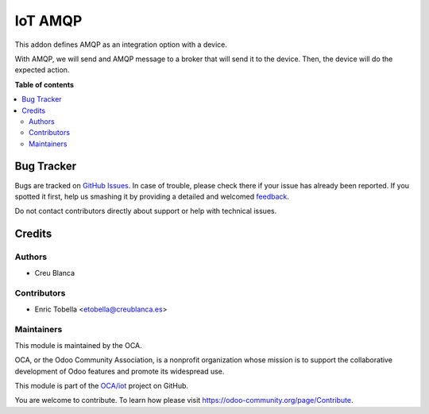 ========
IoT AMQP
========

.. !!!!!!!!!!!!!!!!!!!!!!!!!!!!!!!!!!!!!!!!!!!!!!!!!!!!
   !! This file is generated by oca-gen-addon-readme !!
   !! changes will be overwritten.                   !!
   !!!!!!!!!!!!!!!!!!!!!!!!!!!!!!!!!!!!!!!!!!!!!!!!!!!!

.. |badge1| image:: https://img.shields.io/badge/maturity-Beta-yellow.png
    :target: https://odoo-community.org/page/development-status
    :alt: Beta
.. |badge2| image:: https://img.shields.io/badge/licence-AGPL--3-blue.png
    :target: http://www.gnu.org/licenses/agpl-3.0-standalone.html
    :alt: License: AGPL-3
.. |badge3| image:: https://img.shields.io/badge/github-OCA%2Fiot-lightgray.png?logo=github
    :target: https://github.com/OCA/iot/tree/13.0/iot_amqp_oca
    :alt: OCA/iot
.. |badge4| image:: https://img.shields.io/badge/weblate-Translate%20me-F47D42.png
    :target: https://translation.odoo-community.org/projects/iot-13-0/iot-13-0-iot_amqp_oca
    :alt: Translate me on Weblate
.. |badge5| image:: https://img.shields.io/badge/runbot-Try%20me-875A7B.png
    :target: https://runbot.odoo-community.org/runbot/269/13.0
    :alt: Try me on Runbot

|badge1| |badge2| |badge3| |badge4| |badge5| 

This addon defines AMQP as an integration option with a device.

With AMQP, we will send and AMQP message to a broker that will send it to the
device.
Then, the device will do the expected action.

**Table of contents**

.. contents::
   :local:

Bug Tracker
===========

Bugs are tracked on `GitHub Issues <https://github.com/OCA/iot/issues>`_.
In case of trouble, please check there if your issue has already been reported.
If you spotted it first, help us smashing it by providing a detailed and welcomed
`feedback <https://github.com/OCA/iot/issues/new?body=module:%20iot_amqp_oca%0Aversion:%2013.0%0A%0A**Steps%20to%20reproduce**%0A-%20...%0A%0A**Current%20behavior**%0A%0A**Expected%20behavior**>`_.

Do not contact contributors directly about support or help with technical issues.

Credits
=======

Authors
~~~~~~~

* Creu Blanca

Contributors
~~~~~~~~~~~~

* Enric Tobella <etobella@creublanca.es>

Maintainers
~~~~~~~~~~~

This module is maintained by the OCA.

.. image:: https://odoo-community.org/logo.png
   :alt: Odoo Community Association
   :target: https://odoo-community.org

OCA, or the Odoo Community Association, is a nonprofit organization whose
mission is to support the collaborative development of Odoo features and
promote its widespread use.

This module is part of the `OCA/iot <https://github.com/OCA/iot/tree/13.0/iot_amqp_oca>`_ project on GitHub.

You are welcome to contribute. To learn how please visit https://odoo-community.org/page/Contribute.
